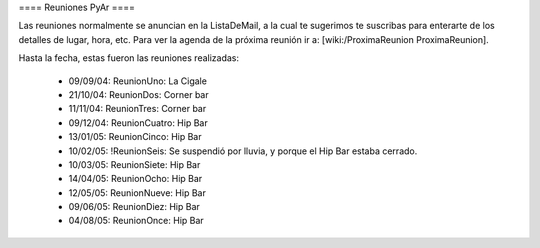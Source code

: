 ==== Reuniones PyAr ====

Las reuniones normalmente se anuncian en la ListaDeMail, a la cual te sugerimos te suscribas para
enterarte de los detalles de lugar, hora, etc. Para ver la agenda de la próxima reunión ir a: [wiki:/ProximaReunion ProximaReunion].

Hasta la fecha, estas fueron las reuniones realizadas:

 * 09/09/04: ReunionUno: La Cigale

 * 21/10/04: ReunionDos: Corner bar

 * 11/11/04: ReunionTres: Corner bar

 * 09/12/04: ReunionCuatro: Hip Bar

 * 13/01/05: ReunionCinco: Hip Bar

 * 10/02/05: !ReunionSeis: Se suspendió por lluvia, y porque el Hip Bar estaba cerrado.

 * 10/03/05: ReunionSiete: Hip Bar

 * 14/04/05: ReunionOcho: Hip Bar

 * 12/05/05: ReunionNueve: Hip  Bar

 * 09/06/05: ReunionDiez: Hip Bar

 * 04/08/05: ReunionOnce: Hip Bar
